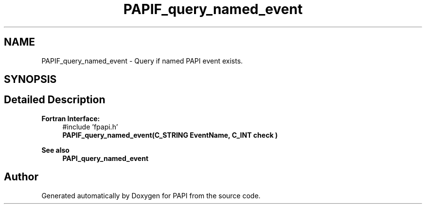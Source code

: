 .TH "PAPIF_query_named_event" 3 "Fri Aug 30 2024 19:06:49" "Version 7.2.0.0b1" "PAPI" \" -*- nroff -*-
.ad l
.nh
.SH NAME
PAPIF_query_named_event \- Query if named PAPI event exists\&.  

.SH SYNOPSIS
.br
.PP
.SH "Detailed Description"
.PP 

.PP
\fBFortran Interface:\fP
.RS 4
#include 'fpapi\&.h' 
.br
\fBPAPIF_query_named_event(C_STRING EventName, C_INT check )\fP
.RE
.PP
\fBSee also\fP
.RS 4
\fBPAPI_query_named_event\fP 
.RE
.PP


.SH "Author"
.PP 
Generated automatically by Doxygen for PAPI from the source code\&.
